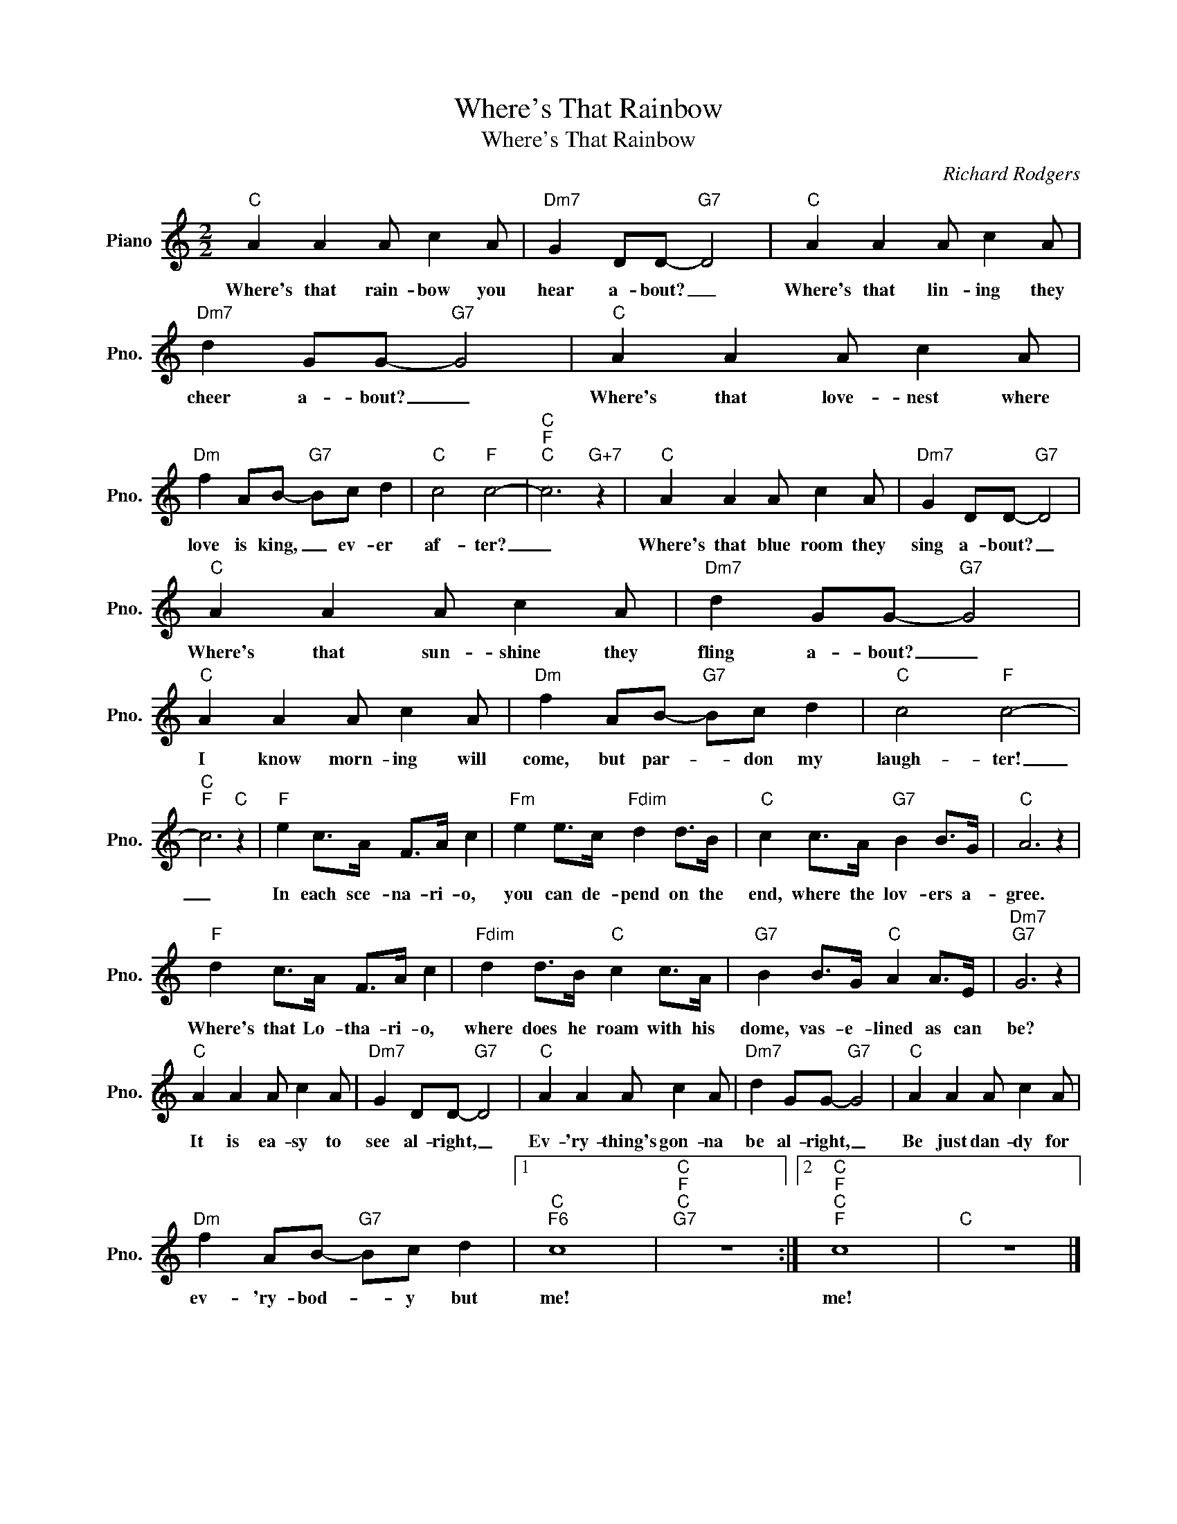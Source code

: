 X:1
T:Where's That Rainbow
T:Where's That Rainbow
C:Richard Rodgers
Z:All Rights Reserved
L:1/8
M:2/2
K:C
V:1 treble nm="Piano" snm="Pno."
%%MIDI program 0
%%MIDI control 7 100
%%MIDI control 10 64
V:1
"C" A2 A2 A c2 A |"Dm7" G2 DD-"G7" D4 |"C" A2 A2 A c2 A |"Dm7" d2 GG-"G7" G4 |"C" A2 A2 A c2 A | %5
w: Where's that rain- bow you|hear a- bout? _|Where's that lin- ing they|cheer a- bout? _|Where's that love- nest where|
"Dm" f2 AB-"G7" Bc d2 |"C" c4"F" c4- |"C""F""C" c6"G+7" z2 |"C" A2 A2 A c2 A |"Dm7" G2 DD-"G7" D4 | %10
w: love is king, _ ev- er|af- ter?|_|Where's that blue room they|sing a- bout? _|
"C" A2 A2 A c2 A |"Dm7" d2 GG-"G7" G4 |"C" A2 A2 A c2 A |"Dm" f2 AB-"G7" Bc d2 |"C" c4"F" c4- | %15
w: Where's that sun- shine they|fling a- bout? _|I know morn- ing will|come, but par- * don my|laugh- ter!|
"C""F" c6"C" z2 |"F" e2 c>A F>A c2 |"Fm" e2 e>c"Fdim" d2 d>B |"C" c2 c>A"G7" B2 B>G |"C" A6 z2 | %20
w: _|In each sce- na- ri- o,|you can de- pend on the|end, where the lov- ers a-|gree.|
"F" d2 c>A F>A c2 |"Fdim" d2 d>B"C" c2 c>A |"G7" B2 B>G"C" A2 A>E |"Dm7""G7" G6 z2 | %24
w: Where's that Lo- tha- ri- o,|where does he roam with his|dome, vas- e- lined as can|be?|
"C" A2 A2 A c2 A |"Dm7" G2 DD-"G7" D4 |"C" A2 A2 A c2 A |"Dm7" d2 GG-"G7" G4 |"C" A2 A2 A c2 A | %29
w: It is ea- sy to|see al- right, _|Ev- 'ry- thing's gon- na|be al- right, _|Be just dan- dy for|
"Dm" f2 AB-"G7" Bc d2 |1"C""F6" c8 |"C""F""C""G7" z8 :|2"C""F""C""F" c8 |"C" z8 |] %34
w: ev- 'ry- bod- * y but|me!||me!||

